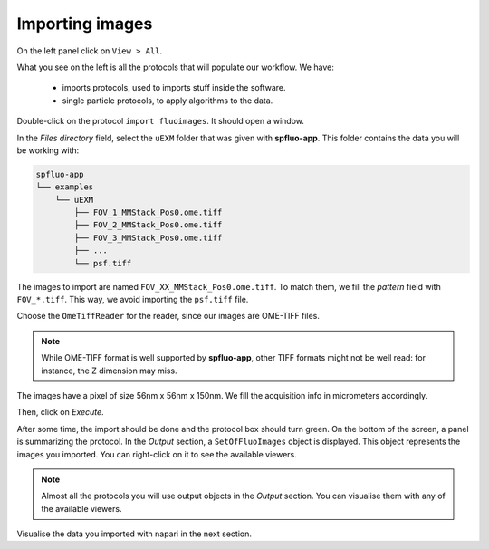 Importing images
----------------

On the left panel click on ``View > All``.

.. image:: ../../_static/empty-project.png

What you see on the left is all the protocols that will populate our workflow. We have:

 * imports protocols, used to imports stuff inside the software.
 * single particle protocols, to apply algorithms to the data.

Double-click on the protocol ``import fluoimages``. It should open a window.

.. image:: ../../_static/import-files.png

In the *Files directory* field, select the ``uEXM`` folder that was given with **spfluo-app**. This folder contains the data you will be working with:

.. code-block:: text

    spfluo-app
    └── examples
        └── uEXM
            ├── FOV_1_MMStack_Pos0.ome.tiff
            ├── FOV_2_MMStack_Pos0.ome.tiff
            ├── FOV_3_MMStack_Pos0.ome.tiff
            ├── ...
            └── psf.tiff

The images to import are named ``FOV_XX_MMStack_Pos0.ome.tiff``. To match them, we fill the *pattern* field with ``FOV_*.tiff``. This way, we avoid importing the ``psf.tiff`` file.

Choose the ``OmeTiffReader`` for the reader, since our images are OME-TIFF files.

.. note::

    While OME-TIFF format is well supported by **spfluo-app**, other TIFF formats might not be well read: for instance, the Z dimension may miss.

The images have a pixel of size 56nm x 56nm x 150nm. We fill the acquisition info in micrometers accordingly.

.. image:: ../../_static/import-files-filled.png

Then, click on *Execute*.

After some time, the import should be done and the protocol box should turn green. On the bottom of the screen, a panel is summarizing the protocol. In the *Output* section, a ``SetOfFluoImages`` object is displayed. This object represents the images you imported. You can right-click on it to see the available viewers.

.. image:: ../../_static/output-right-click-napariviewer.png

.. note::
    
    Almost all the protocols you will use output objects in the *Output* section. You can visualise them with any of the available viewers.

Visualise the data you imported with napari in the next section.